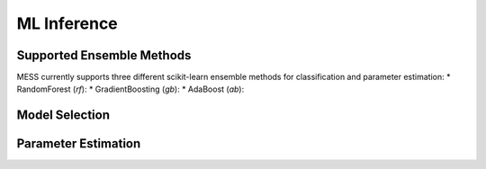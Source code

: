 ============
ML Inference
============

.. _ensemble_methods:

Supported Ensemble Methods
--------------------------
MESS currently supports three different scikit-learn ensemble methods for
classification and parameter estimation:
* RandomForest (`rf`): 
* GradientBoosting (`gb`): 
* AdaBoost (`ab`): 

Model Selection
---------------

Parameter Estimation
--------------------


